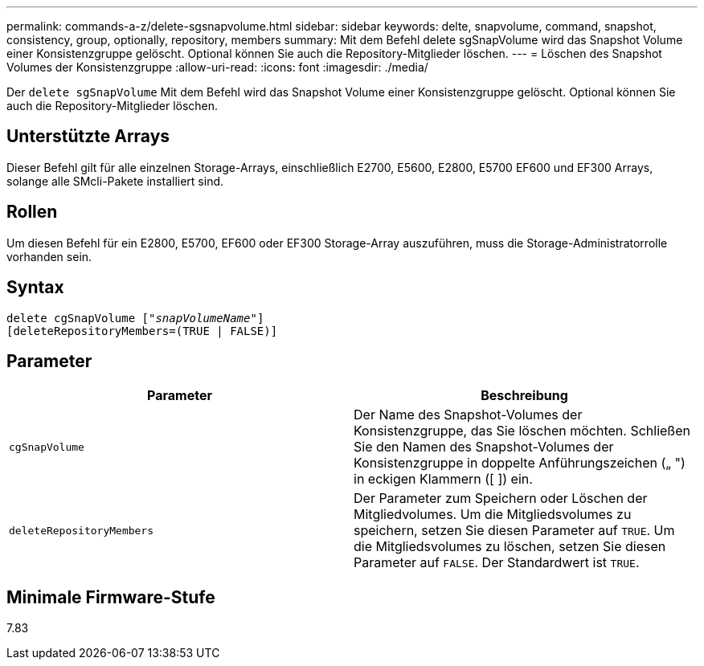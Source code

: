 ---
permalink: commands-a-z/delete-sgsnapvolume.html 
sidebar: sidebar 
keywords: delte, snapvolume, command, snapshot, consistency, group, optionally, repository, members 
summary: Mit dem Befehl delete sgSnapVolume wird das Snapshot Volume einer Konsistenzgruppe gelöscht. Optional können Sie auch die Repository-Mitglieder löschen. 
---
= Löschen des Snapshot Volumes der Konsistenzgruppe
:allow-uri-read: 
:icons: font
:imagesdir: ./media/


[role="lead"]
Der `delete sgSnapVolume` Mit dem Befehl wird das Snapshot Volume einer Konsistenzgruppe gelöscht. Optional können Sie auch die Repository-Mitglieder löschen.



== Unterstützte Arrays

Dieser Befehl gilt für alle einzelnen Storage-Arrays, einschließlich E2700, E5600, E2800, E5700 EF600 und EF300 Arrays, solange alle SMcli-Pakete installiert sind.



== Rollen

Um diesen Befehl für ein E2800, E5700, EF600 oder EF300 Storage-Array auszuführen, muss die Storage-Administratorrolle vorhanden sein.



== Syntax

[listing, subs="+macros"]
----
pass:quotes[delete cgSnapVolume ["_snapVolumeName_"]]
[deleteRepositoryMembers=(TRUE | FALSE)]
----


== Parameter

[cols="2*"]
|===
| Parameter | Beschreibung 


 a| 
`cgSnapVolume`
 a| 
Der Name des Snapshot-Volumes der Konsistenzgruppe, das Sie löschen möchten. Schließen Sie den Namen des Snapshot-Volumes der Konsistenzgruppe in doppelte Anführungszeichen („ ") in eckigen Klammern ([ ]) ein.



 a| 
`deleteRepositoryMembers`
 a| 
Der Parameter zum Speichern oder Löschen der Mitgliedvolumes. Um die Mitgliedsvolumes zu speichern, setzen Sie diesen Parameter auf `TRUE`. Um die Mitgliedsvolumes zu löschen, setzen Sie diesen Parameter auf `FALSE`. Der Standardwert ist `TRUE`.

|===


== Minimale Firmware-Stufe

7.83
